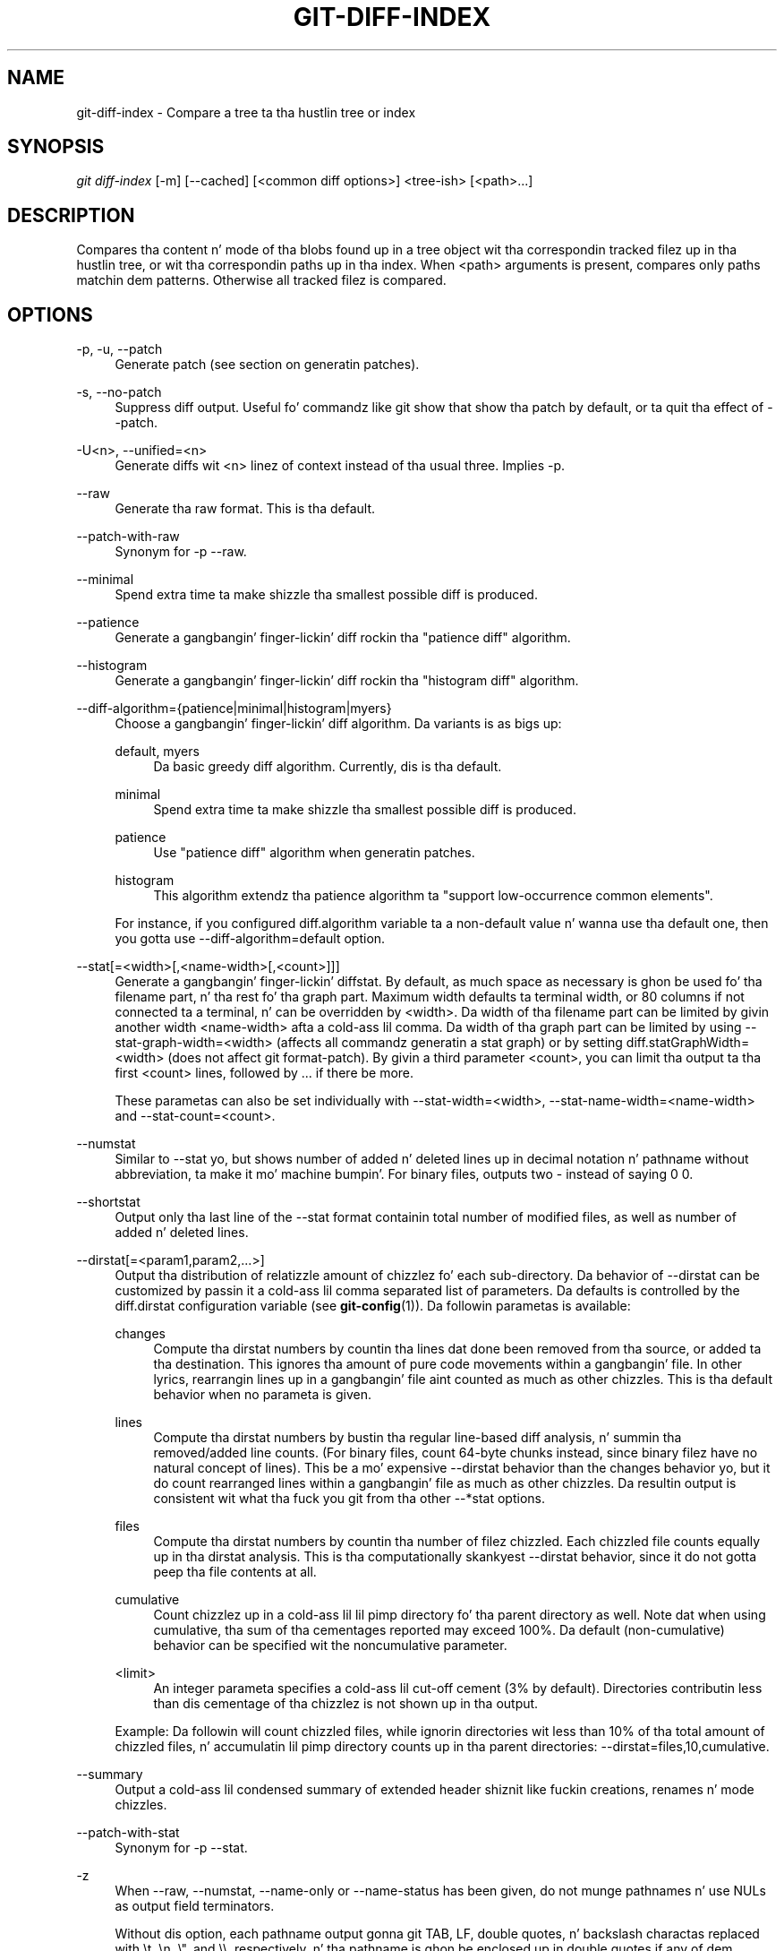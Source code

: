 '\" t
.\"     Title: git-diff-index
.\"    Author: [FIXME: author] [see http://docbook.sf.net/el/author]
.\" Generator: DocBook XSL Stylesheets v1.78.1 <http://docbook.sf.net/>
.\"      Date: 10/25/2014
.\"    Manual: Git Manual
.\"    Source: Git 1.9.3
.\"  Language: Gangsta
.\"
.TH "GIT\-DIFF\-INDEX" "1" "10/25/2014" "Git 1\&.9\&.3" "Git Manual"
.\" -----------------------------------------------------------------
.\" * Define some portabilitizzle stuff
.\" -----------------------------------------------------------------
.\" ~~~~~~~~~~~~~~~~~~~~~~~~~~~~~~~~~~~~~~~~~~~~~~~~~~~~~~~~~~~~~~~~~
.\" http://bugs.debian.org/507673
.\" http://lists.gnu.org/archive/html/groff/2009-02/msg00013.html
.\" ~~~~~~~~~~~~~~~~~~~~~~~~~~~~~~~~~~~~~~~~~~~~~~~~~~~~~~~~~~~~~~~~~
.ie \n(.g .ds Aq \(aq
.el       .ds Aq '
.\" -----------------------------------------------------------------
.\" * set default formatting
.\" -----------------------------------------------------------------
.\" disable hyphenation
.nh
.\" disable justification (adjust text ta left margin only)
.ad l
.\" -----------------------------------------------------------------
.\" * MAIN CONTENT STARTS HERE *
.\" -----------------------------------------------------------------
.SH "NAME"
git-diff-index \- Compare a tree ta tha hustlin tree or index
.SH "SYNOPSIS"
.sp
.nf
\fIgit diff\-index\fR [\-m] [\-\-cached] [<common diff options>] <tree\-ish> [<path>\&...]
.fi
.sp
.SH "DESCRIPTION"
.sp
Compares tha content n' mode of tha blobs found up in a tree object wit tha correspondin tracked filez up in tha hustlin tree, or wit tha correspondin paths up in tha index\&. When <path> arguments is present, compares only paths matchin dem patterns\&. Otherwise all tracked filez is compared\&.
.SH "OPTIONS"
.PP
\-p, \-u, \-\-patch
.RS 4
Generate patch (see section on generatin patches)\&.
.RE
.PP
\-s, \-\-no\-patch
.RS 4
Suppress diff output\&. Useful fo' commandz like
git show
that show tha patch by default, or ta quit tha effect of
\-\-patch\&.
.RE
.PP
\-U<n>, \-\-unified=<n>
.RS 4
Generate diffs wit <n> linez of context instead of tha usual three\&. Implies
\-p\&.
.RE
.PP
\-\-raw
.RS 4
Generate tha raw format\&. This is tha default\&.
.RE
.PP
\-\-patch\-with\-raw
.RS 4
Synonym for
\-p \-\-raw\&.
.RE
.PP
\-\-minimal
.RS 4
Spend extra time ta make shizzle tha smallest possible diff is produced\&.
.RE
.PP
\-\-patience
.RS 4
Generate a gangbangin' finger-lickin' diff rockin tha "patience diff" algorithm\&.
.RE
.PP
\-\-histogram
.RS 4
Generate a gangbangin' finger-lickin' diff rockin tha "histogram diff" algorithm\&.
.RE
.PP
\-\-diff\-algorithm={patience|minimal|histogram|myers}
.RS 4
Choose a gangbangin' finger-lickin' diff algorithm\&. Da variants is as bigs up:
.PP
default, myers
.RS 4
Da basic greedy diff algorithm\&. Currently, dis is tha default\&.
.RE
.PP
minimal
.RS 4
Spend extra time ta make shizzle tha smallest possible diff is produced\&.
.RE
.PP
patience
.RS 4
Use "patience diff" algorithm when generatin patches\&.
.RE
.PP
histogram
.RS 4
This algorithm extendz tha patience algorithm ta "support low\-occurrence common elements"\&.
.RE
.sp
For instance, if you configured diff\&.algorithm variable ta a non\-default value n' wanna use tha default one, then you gotta use
\-\-diff\-algorithm=default
option\&.
.RE
.PP
\-\-stat[=<width>[,<name\-width>[,<count>]]]
.RS 4
Generate a gangbangin' finger-lickin' diffstat\&. By default, as much space as necessary is ghon be used fo' tha filename part, n' tha rest fo' tha graph part\&. Maximum width defaults ta terminal width, or 80 columns if not connected ta a terminal, n' can be overridden by
<width>\&. Da width of tha filename part can be limited by givin another width
<name\-width>
afta a cold-ass lil comma\&. Da width of tha graph part can be limited by using
\-\-stat\-graph\-width=<width>
(affects all commandz generatin a stat graph) or by setting
diff\&.statGraphWidth=<width>
(does not affect
git format\-patch)\&. By givin a third parameter
<count>, you can limit tha output ta tha first
<count>
lines, followed by
\&.\&.\&.
if there be more\&.
.sp
These parametas can also be set individually with
\-\-stat\-width=<width>,
\-\-stat\-name\-width=<name\-width>
and
\-\-stat\-count=<count>\&.
.RE
.PP
\-\-numstat
.RS 4
Similar to
\-\-stat yo, but shows number of added n' deleted lines up in decimal notation n' pathname without abbreviation, ta make it mo' machine bumpin'\&. For binary files, outputs two
\-
instead of saying
0 0\&.
.RE
.PP
\-\-shortstat
.RS 4
Output only tha last line of the
\-\-stat
format containin total number of modified files, as well as number of added n' deleted lines\&.
.RE
.PP
\-\-dirstat[=<param1,param2,\&...>]
.RS 4
Output tha distribution of relatizzle amount of chizzlez fo' each sub\-directory\&. Da behavior of
\-\-dirstat
can be customized by passin it a cold-ass lil comma separated list of parameters\&. Da defaults is controlled by the
diff\&.dirstat
configuration variable (see
\fBgit-config\fR(1))\&. Da followin parametas is available:
.PP
changes
.RS 4
Compute tha dirstat numbers by countin tha lines dat done been removed from tha source, or added ta tha destination\&. This ignores tha amount of pure code movements within a gangbangin' file\&. In other lyrics, rearrangin lines up in a gangbangin' file aint counted as much as other chizzles\&. This is tha default behavior when no parameta is given\&.
.RE
.PP
lines
.RS 4
Compute tha dirstat numbers by bustin tha regular line\-based diff analysis, n' summin tha removed/added line counts\&. (For binary files, count 64\-byte chunks instead, since binary filez have no natural concept of lines)\&. This be a mo' expensive
\-\-dirstat
behavior than the
changes
behavior yo, but it do count rearranged lines within a gangbangin' file as much as other chizzles\&. Da resultin output is consistent wit what tha fuck you git from tha other
\-\-*stat
options\&.
.RE
.PP
files
.RS 4
Compute tha dirstat numbers by countin tha number of filez chizzled\&. Each chizzled file counts equally up in tha dirstat analysis\&. This is tha computationally skankyest
\-\-dirstat
behavior, since it do not gotta peep tha file contents at all\&.
.RE
.PP
cumulative
.RS 4
Count chizzlez up in a cold-ass lil lil pimp directory fo' tha parent directory as well\&. Note dat when using
cumulative, tha sum of tha cementages reported may exceed 100%\&. Da default (non\-cumulative) behavior can be specified wit the
noncumulative
parameter\&.
.RE
.PP
<limit>
.RS 4
An integer parameta specifies a cold-ass lil cut\-off cement (3% by default)\&. Directories contributin less than dis cementage of tha chizzlez is not shown up in tha output\&.
.RE
.sp
Example: Da followin will count chizzled files, while ignorin directories wit less than 10% of tha total amount of chizzled files, n' accumulatin lil pimp directory counts up in tha parent directories:
\-\-dirstat=files,10,cumulative\&.
.RE
.PP
\-\-summary
.RS 4
Output a cold-ass lil condensed summary of extended header shiznit like fuckin creations, renames n' mode chizzles\&.
.RE
.PP
\-\-patch\-with\-stat
.RS 4
Synonym for
\-p \-\-stat\&.
.RE
.PP
\-z
.RS 4
When
\-\-raw,
\-\-numstat,
\-\-name\-only
or
\-\-name\-status
has been given, do not munge pathnames n' use NULs as output field terminators\&.
.sp
Without dis option, each pathname output gonna git TAB, LF, double quotes, n' backslash charactas replaced with
\et,
\en,
\e", and
\e\e, respectively, n' tha pathname is ghon be enclosed up in double quotes if any of dem replacements occurred\&.
.RE
.PP
\-\-name\-only
.RS 4
Show only namez of chizzled files\&.
.RE
.PP
\-\-name\-status
.RS 4
Show only names n' statuz of chizzled files\&. Right back up in yo muthafuckin ass. See tha description of the
\-\-diff\-filter
option on what tha fuck tha status lettas mean\&.
.RE
.PP
\-\-submodule[=<format>]
.RS 4
Specify how tha fuck differences up in submodulez is shown\&. When
\-\-submodule
or
\-\-submodule=log
is given, the
\fIlog\fR
format is used\&. This format lists tha commits up in tha range like
\fBgit-submodule\fR(1)summary
does\&. Omittin the
\-\-submodule
option or specifying
\-\-submodule=short, uses the
\fIshort\fR
format\&. This format just shows tha namez of tha commits all up in tha beginnin n' end of tha range\&. Can be tweaked via the
diff\&.submodule
configuration variable\&.
.RE
.PP
\-\-color[=<when>]
.RS 4
Show colored diff\&.
\-\-color
(i\&.e\&. without
\fI=<when>\fR) is tha same ol' dirty as
\-\-color=always\&.
\fI<when>\fR
can be one of
always,
never, or
auto\&.
.RE
.PP
\-\-no\-color
.RS 4
Turn off colored diff\&. Well shiiiit, it is tha same ol' dirty as
\-\-color=never\&.
.RE
.PP
\-\-word\-diff[=<mode>]
.RS 4
Show a word diff, rockin tha <mode> ta delimit chizzled lyrics\&. By default, lyrics is delimited by whitespace; see
\-\-word\-diff\-regex
below\&. Da <mode> defaults to
\fIplain\fR, n' must be one of:
.PP
color
.RS 4
Highlight chizzled lyrics rockin only colors\&. Implies
\-\-color\&.
.RE
.PP
plain
.RS 4
Show lyrics as
[\-removed\-]
and
{+added+}\&. Makes no attempts ta escape tha delimitas if they step tha fuck up in tha input, so tha output may be ambiguous\&.
.RE
.PP
porcelain
.RS 4
Use a special line\-based format intended fo' script consumption\& fo' realz. Added/removed/unchanged runs is printed up in tha usual unified diff format, startin wit a
+/\-/` ` characta all up in tha beginnin of tha line n' extendin ta tha end of tha line\&. Newlines up in tha input is represented by a tilde
~
on a line of its own\&.
.RE
.PP
none
.RS 4
Disable word diff again\&.
.RE
.sp
Note dat despite tha name of tha straight-up original gangsta mode, color is used ta highlight tha chizzled parts up in all modes if enabled\&.
.RE
.PP
\-\-word\-diff\-regex=<regex>
.RS 4
Use <regex> ta decizzle what tha fuck a word is, instead of thankin bout runz of non\-whitespace ta be a word\& fo' realz. Also implies
\-\-word\-diff
unless dat shiznit was already enabled\&.
.sp
Every non\-overlappin match of tha <regex> is considered a word\& fo' realz. Anythang between these matches is considered whitespace n' ignored(!) fo' tha purposez of findin differences\&. Yo ass may wanna append
|[^[:space:]]
to yo' regular expression ta make shizzle dat it matches all non\-whitespace characters\& fo' realz. A match dat gotz nuff a newline is silently truncated(!) all up in tha newline\&.
.sp
Da regex can also be set via a gangbangin' finger-lickin' diff driver or configuration option, see
\fBgitattributes\fR(1)
or
\fBgit-config\fR(1)\&. Givin it explicitly overrides any diff driver or configuration setting\&. Diff drivers override configuration settings\&.
.RE
.PP
\-\-color\-words[=<regex>]
.RS 4
Equivalent to
\-\-word\-diff=color
plus (if a regex was specified)
\-\-word\-diff\-regex=<regex>\&.
.RE
.PP
\-\-no\-renames
.RS 4
Turn off rename detection, even when tha configuration file gives tha default ta do so\&.
.RE
.PP
\-\-check
.RS 4
Warn if chizzlez introduce whitespace errors\&. What is considered whitespace errors is controlled by
core\&.whitespace
configuration\&. By default, trailin whitespaces (includin lines dat solely consist of whitespaces) n' a space characta dat is immediately followed by a tab characta inside tha initial indent of tha line is considered whitespace errors\&. Exits wit non\-zero status if problems is found\&. Not compatible wit \-\-exit\-code\&.
.RE
.PP
\-\-full\-index
.RS 4
Instead of tha straight-up original gangsta handful of characters, show tha full pre\- n' post\-image blob object names on tha "index" line when generatin patch format output\&.
.RE
.PP
\-\-binary
.RS 4
In addizzle to
\-\-full\-index, output a funky-ass binary diff dat can be applied with
git\-apply\&.
.RE
.PP
\-\-abbrev[=<n>]
.RS 4
Instead of showin tha full 40\-byte hexadecimal object name up in diff\-raw format output n' diff\-tree header lines, show only a partial prefix\&. This is independent of the
\-\-full\-index
option above, which controls tha diff\-patch output format\&. Non default number of digits can be specified with
\-\-abbrev=<n>\&.
.RE
.PP
\-B[<n>][/<m>], \-\-break\-rewrites[=[<n>][/<m>]]
.RS 4
Break complete rewrite chizzlez tha fuck into pairz of delete n' create\&. This serves two purposes:
.sp
It affects tha way a cold-ass lil chizzle dat amounts ta a total rewrite of a gangbangin' file not as a seriez of deletion n' insertion mixed together wit a straight-up few lines dat happen ta match textually as tha context yo, but as a single deletion of every last muthafuckin thang oldschool followed by a single insertion of every last muthafuckin thang new, n' tha number
m
controls dis aspect of tha \-B option (defaults ta 60%)\&.
\-B/70%
specifies dat less than 30% of tha original gangsta should remain up in tha result fo' Git ta consider it a total rewrite (i\&.e\&. otherwise tha resultin patch is ghon be a seriez of deletion n' insertion mixed together wit context lines)\&.
.sp
When used wit \-M, a straight-up\-rewritten file be also considered as tha source of a rename (usually \-M only considaz a gangbangin' file dat disappeared as tha source of a rename), n' tha number
n
controls dis aspect of tha \-B option (defaults ta 50%)\&.
\-B20%
specifies dat a cold-ass lil chizzle wit addizzle n' deletion compared ta 20% or mo' of tha file\(cqs size is eligible fo' bein picked up as a possible source of a rename ta another file\&.
.RE
.PP
\-M[<n>], \-\-find\-renames[=<n>]
.RS 4
Detect renames\&. If
n
is specified, it aint nuthin but a threshold on tha similaritizzle index (i\&.e\&. amount of addition/deletions compared ta tha file\(cqs size)\&. For example,
\-M90%
means Git should consider a thugged-out delete/add pair ta be a rename if mo' than 90% of tha file hasn\(cqt chizzled\&. Without a
%
sign, tha number is ta be read as a gangbangin' fraction, wit a thugged-out decimal point before it\&. I\&.e\&.,
\-M5
becomes 0\&.5, n' is thus tha same ol' dirty as
\-M50%\&. Right back up in yo muthafuckin ass. Similarly,
\-M05
is tha same ol' dirty as
\-M5%\&. To limit detection ta exact renames, use
\-M100%\&. Da default similaritizzle index is 50%\&.
.RE
.PP
\-C[<n>], \-\-find\-copies[=<n>]
.RS 4
Detect copies as well as renames\&. Right back up in yo muthafuckin ass. See also
\-\-find\-copies\-harder\&. If
n
is specified, it has tha same ol' dirty meanin as for
\-M<n>\&.
.RE
.PP
\-\-find\-copies\-harder
.RS 4
For performizzle reasons, by default,
\-C
option findz copies only if tha original gangsta file of tha copy was modified up in tha same chizzleset\&. This flag make tha command inspect unmodified filez as muthafuckas fo' tha source of copy\&. This be a straight-up high-rollin' operation fo' big-ass projects, so use it wit caution\&. Givin mo' than one
\-C
option has tha same ol' dirty effect\&.
.RE
.PP
\-D, \-\-irreversible\-delete
.RS 4
Omit tha preimage fo' deletes, i\&.e\&. print only tha header but not tha diff between tha preimage and
/dev/null\&. Da resultin patch aint meant ta be applied with
patch
or
git apply; dis is solely fo' playas whoz ass wanna just concentrate on reviewin tha text afta tha chizzle\&. In addition, tha output obviously lack enough shiznit ta apply such a patch up in reverse, even manually, hence tha name of tha option\&.
.sp
When used together with
\-B, omit also tha preimage up in tha deletion part of a thugged-out delete/create pair\&.
.RE
.PP
\-l<num>
.RS 4
The
\-M
and
\-C
options require O(n^2) processin time where n is tha number of potential rename/copy targets\&. This option prevents rename/copy detection from hustlin if tha number of rename/copy targets exceedz tha specified number\&.
.RE
.PP
\-\-diff\-filter=[(A|C|D|M|R|T|U|X|B)\&...[*]]
.RS 4
Select only filez dat is Added (A), Copied (C), Deleted (D), Modified (M), Renamed (R), have they type (i\&.e\&. regular file, symlink, submodule, \&...) chizzled (T), is Unmerged (U), is Unknown (X), or have had they pairin Broken (B)\& fo' realz. Any combination of tha filta charactas (includin none) can be used\&. When
*
(All\-or\-none) be added ta tha combination, all paths is selected if there be any file dat matches other criteria up in tha comparison; if there is no file dat matches other criteria, not a god damn thang is selected\&.
.RE
.PP
\-S<string>
.RS 4
Look fo' differences dat chizzle tha number of occurrencez of tha specified strang (i\&.e\&. addition/deletion) up in a gangbangin' file\&. Intended fo' tha scripter\(cqs use\&.
.sp
It be useful when you\(cqre lookin fo' a exact block of code (like a struct), n' wanna know tha history of dat block since it first came tha fuck into being: use tha feature iteratively ta feed tha bangin-ass block up in tha preimage back into
\-S, n' keep goin until you git tha straight-up first version of tha block\&.
.RE
.PP
\-G<regex>
.RS 4
Look fo' differences whose patch text gotz nuff added/removed lines dat match <regex>\&.
.sp
To illustrate tha difference between
\-S<regex> \-\-pickaxe\-regex
and
\-G<regex>, consider a cold-ass lil commit wit tha followin diff up in tha same file:
.sp
.if n \{\
.RS 4
.\}
.nf
+    return !regexec(regexp, two\->ptr, 1, &regmatch, 0);
\&.\&.\&.
\-    hit = !regexec(regexp, mf2\&.ptr, 1, &regmatch, 0);
.fi
.if n \{\
.RE
.\}
.sp
While
git log \-G"regexec\e(regexp"
will show dis commit,
git log \-S"regexec\e(regexp" \-\-pickaxe\-regex
will not (because tha number of occurrencez of dat strang did not chizzle)\&.
.sp
See the
\fIpickaxe\fR
entry in
\fBgitdiffcore\fR(7)
for mo' shiznit\&.
.RE
.PP
\-\-pickaxe\-all
.RS 4
When
\-S
or
\-G
findz a cold-ass lil chizzle, show all tha chizzlez up in dat chizzleset, not just tha filez dat contain tha chizzle up in <string>\&.
.RE
.PP
\-\-pickaxe\-regex
.RS 4
Treat tha <string> given to
\-S
as a extended POSIX regular expression ta match\&.
.RE
.PP
\-O<orderfile>
.RS 4
Output tha patch up in tha order specified up in tha <orderfile>, which has one shell glob pattern per line\&. This overrides the
diff\&.orderfile
configuration variable (see
\fBgit-config\fR(1))\&. To cancel
diff\&.orderfile, use
\-O/dev/null\&.
.RE
.PP
\-R
.RS 4
Swap two inputs; dat is, show differences from index or on\-disk file ta tree contents\&.
.RE
.PP
\-\-relative[=<path>]
.RS 4
When run from a subdirectory of tha project, it can be holla'd at ta exclude chizzlez outside tha directory n' show pathnames relatizzle ta it wit dis option\&. When yo ass is not up in a subdirectory (e\&.g\&. up in a funky-ass bare repository), you can name which subdirectory ta make tha output relatizzle ta by givin a <path> as a argument\&.
.RE
.PP
\-a, \-\-text
.RS 4
Treat all filez as text\&.
.RE
.PP
\-\-ignore\-space\-at\-eol
.RS 4
Ignore chizzlez up in whitespace at EOL\&.
.RE
.PP
\-b, \-\-ignore\-space\-change
.RS 4
Ignore chizzlez up in amount of whitespace\&. This ignores whitespace at line end, n' considaz all other sequencez of one or mo' whitespace charactas ta be equivalent\&.
.RE
.PP
\-w, \-\-ignore\-all\-space
.RS 4
Ignore whitespace when comparin lines\&. This ignores differences even if one line has whitespace where tha other line has none\&.
.RE
.PP
\-\-ignore\-blank\-lines
.RS 4
Ignore chizzlez whose lines is all blank\&.
.RE
.PP
\-\-inter\-hunk\-context=<lines>
.RS 4
Show tha context between diff hunks, up ta tha specified number of lines, thereby fusin hunks dat is close ta each other\&.
.RE
.PP
\-W, \-\-function\-context
.RS 4
Show whole surroundin functionz of chizzles\&.
.RE
.PP
\-\-exit\-code
.RS 4
Make tha program exit wit codes similar ta diff(1)\&. That is, it exits wit 1 if there was differences n' 0 means no differences\&.
.RE
.PP
\-\-quiet
.RS 4
Disable all output of tha program\&. Implies
\-\-exit\-code\&.
.RE
.PP
\-\-ext\-diff
.RS 4
Allow a external diff helper ta be executed\&. If you set a external diff driver with
\fBgitattributes\fR(5), you need ta use dis option with
\fBgit-log\fR(1)
and playas\&.
.RE
.PP
\-\-no\-ext\-diff
.RS 4
Disallow external diff drivers\&.
.RE
.PP
\-\-textconv, \-\-no\-textconv
.RS 4
Allow (or disallow) external text conversion filtas ta be run when comparin binary files\&. Right back up in yo muthafuckin ass. See
\fBgitattributes\fR(5)
for details\&. Because textconv filtas is typically a one\-way conversion, tha resultin diff is suitable fo' human consumption yo, but cannot be applied\&. For dis reason, textconv filtas is enabled by default only for
\fBgit-diff\fR(1)
and
\fBgit-log\fR(1) yo, but not for
\fBgit-format-patch\fR(1)
or diff plumbin commands\&.
.RE
.PP
\-\-ignore\-submodules[=<when>]
.RS 4
Ignore chizzlez ta submodulez up in tha diff generation\&. <when> can be either "none", "untracked", "dirty" or "all", which is tha default\&. Usin "none" will consider tha submodule modified when it either gotz nuff untracked or modified filez or its HEAD differs from tha commit recorded up in tha superproject n' can be used ta override any settingz of the
\fIignore\fR
option in
\fBgit-config\fR(1)
or
\fBgitmodules\fR(5)\&. When "untracked" is used submodulez is not considered dirty when they only contain untracked content (but they is still scanned fo' modified content)\&. Usin "dirty" ignores all chizzlez ta tha work tree of submodules, only chizzlez ta tha commits stored up in tha superproject is shown (this was tha behavior until 1\&.7\&.0)\&. Usin "all" hides all chizzlez ta submodules\&.
.RE
.PP
\-\-src\-prefix=<prefix>
.RS 4
Show tha given source prefix instead of "a/"\&.
.RE
.PP
\-\-dst\-prefix=<prefix>
.RS 4
Show tha given destination prefix instead of "b/"\&.
.RE
.PP
\-\-no\-prefix
.RS 4
Do not show any source or destination prefix\&.
.RE
.sp
For mo' detailed explanation on these common options, peep also \fBgitdiffcore\fR(7)\&.
.PP
<tree\-ish>
.RS 4
Da id of a tree object ta diff against\&.
.RE
.PP
\-\-cached
.RS 4
do not consider tha on\-disk file at all
.RE
.PP
\-m
.RS 4
By default, filez recorded up in tha index but not checked up is reported as deleted\&. This flag makes
\fIgit diff\-index\fR
say dat all non\-checked\-out filez is up ta date\&.
.RE
.SH "RAW OUTPUT FORMAT"
.sp
Da raw output format from "git\-diff\-index", "git\-diff\-tree", "git\-diff\-files" n' "git diff \-\-raw" is straight-up similar\&.
.sp
These commandz all compare two setz of thangs; what tha fuck is compared differs:
.PP
git\-diff\-index <tree\-ish>
.RS 4
compares tha <tree\-ish> n' tha filez on tha filesystem\&.
.RE
.PP
git\-diff\-index \-\-cached <tree\-ish>
.RS 4
compares tha <tree\-ish> n' tha index\&.
.RE
.PP
git\-diff\-tree [\-r] <tree\-ish\-1> <tree\-ish\-2> [<pattern>\&...]
.RS 4
compares tha trees named by tha two arguments\&.
.RE
.PP
git\-diff\-filez [<pattern>\&...]
.RS 4
compares tha index n' tha filez on tha filesystem\&.
.RE
.sp
Da "git\-diff\-tree" command begins its output by printin tha hash of what tha fuck is bein compared\& fo' realz. Afta that, all tha commandz print one output line per chizzled file\&.
.sp
An output line is formatted dis way:
.sp
.if n \{\
.RS 4
.\}
.nf
in\-place edit  :100644 100644 bcd1234\&.\&.\&. 0123456\&.\&.\&. M file0
copy\-edit      :100644 100644 abcd123\&.\&.\&. 1234567\&.\&.\&. C68 file1 file2
rename\-edit    :100644 100644 abcd123\&.\&.\&. 1234567\&.\&.\&. R86 file1 file3
create         :000000 100644 0000000\&.\&.\&. 1234567\&.\&.\& fo' realz. A file4
delete         :100644 000000 1234567\&.\&.\&. 0000000\&.\&.\&. D file5
unmerged       :000000 000000 0000000\&.\&.\&. 0000000\&.\&.\&. U file6
.fi
.if n \{\
.RE
.\}
.sp
.sp
That is, from tha left ta tha right:
.sp
.RS 4
.ie n \{\
\h'-04' 1.\h'+01'\c
.\}
.el \{\
.sp -1
.IP "  1." 4.2
.\}
a colon\&.
.RE
.sp
.RS 4
.ie n \{\
\h'-04' 2.\h'+01'\c
.\}
.el \{\
.sp -1
.IP "  2." 4.2
.\}
mode fo' "src"; 000000 if creation or unmerged\&.
.RE
.sp
.RS 4
.ie n \{\
\h'-04' 3.\h'+01'\c
.\}
.el \{\
.sp -1
.IP "  3." 4.2
.\}
a space\&.
.RE
.sp
.RS 4
.ie n \{\
\h'-04' 4.\h'+01'\c
.\}
.el \{\
.sp -1
.IP "  4." 4.2
.\}
mode fo' "dst"; 000000 if deletion or unmerged\&.
.RE
.sp
.RS 4
.ie n \{\
\h'-04' 5.\h'+01'\c
.\}
.el \{\
.sp -1
.IP "  5." 4.2
.\}
a space\&.
.RE
.sp
.RS 4
.ie n \{\
\h'-04' 6.\h'+01'\c
.\}
.el \{\
.sp -1
.IP "  6." 4.2
.\}
sha1 fo' "src"; 0{40} if creation or unmerged\&.
.RE
.sp
.RS 4
.ie n \{\
\h'-04' 7.\h'+01'\c
.\}
.el \{\
.sp -1
.IP "  7." 4.2
.\}
a space\&.
.RE
.sp
.RS 4
.ie n \{\
\h'-04' 8.\h'+01'\c
.\}
.el \{\
.sp -1
.IP "  8." 4.2
.\}
sha1 fo' "dst"; 0{40} if creation, unmerged or "peep work tree"\&.
.RE
.sp
.RS 4
.ie n \{\
\h'-04' 9.\h'+01'\c
.\}
.el \{\
.sp -1
.IP "  9." 4.2
.\}
a space\&.
.RE
.sp
.RS 4
.ie n \{\
\h'-04'10.\h'+01'\c
.\}
.el \{\
.sp -1
.IP "10." 4.2
.\}
status, followed by optionizzle "score" number\&.
.RE
.sp
.RS 4
.ie n \{\
\h'-04'11.\h'+01'\c
.\}
.el \{\
.sp -1
.IP "11." 4.2
.\}
a tab or a NUL when
\fI\-z\fR
option is used\&.
.RE
.sp
.RS 4
.ie n \{\
\h'-04'12.\h'+01'\c
.\}
.el \{\
.sp -1
.IP "12." 4.2
.\}
path fo' "src"
.RE
.sp
.RS 4
.ie n \{\
\h'-04'13.\h'+01'\c
.\}
.el \{\
.sp -1
.IP "13." 4.2
.\}
a tab or a NUL when
\fI\-z\fR
option is used; only exists fo' C or R\&.
.RE
.sp
.RS 4
.ie n \{\
\h'-04'14.\h'+01'\c
.\}
.el \{\
.sp -1
.IP "14." 4.2
.\}
path fo' "dst"; only exists fo' C or R\&.
.RE
.sp
.RS 4
.ie n \{\
\h'-04'15.\h'+01'\c
.\}
.el \{\
.sp -1
.IP "15." 4.2
.\}
an LF or a NUL when
\fI\-z\fR
option is used, ta terminizzle tha record\&.
.RE
.sp
Possible status lettas are:
.sp
.RS 4
.ie n \{\
\h'-04'\(bu\h'+03'\c
.\}
.el \{\
.sp -1
.IP \(bu 2.3
.\}
A: addizzle of a gangbangin' file
.RE
.sp
.RS 4
.ie n \{\
\h'-04'\(bu\h'+03'\c
.\}
.el \{\
.sp -1
.IP \(bu 2.3
.\}
C: copy of a gangbangin' file tha fuck into a freshly smoked up one
.RE
.sp
.RS 4
.ie n \{\
\h'-04'\(bu\h'+03'\c
.\}
.el \{\
.sp -1
.IP \(bu 2.3
.\}
D: deletion of a gangbangin' file
.RE
.sp
.RS 4
.ie n \{\
\h'-04'\(bu\h'+03'\c
.\}
.el \{\
.sp -1
.IP \(bu 2.3
.\}
M: modification of tha contents or mode of a gangbangin' file
.RE
.sp
.RS 4
.ie n \{\
\h'-04'\(bu\h'+03'\c
.\}
.el \{\
.sp -1
.IP \(bu 2.3
.\}
R: renamin of a gangbangin' file
.RE
.sp
.RS 4
.ie n \{\
\h'-04'\(bu\h'+03'\c
.\}
.el \{\
.sp -1
.IP \(bu 2.3
.\}
T: chizzle up in tha type of tha file
.RE
.sp
.RS 4
.ie n \{\
\h'-04'\(bu\h'+03'\c
.\}
.el \{\
.sp -1
.IP \(bu 2.3
.\}
U: file is unmerged (you must complete tha merge before it can be committed)
.RE
.sp
.RS 4
.ie n \{\
\h'-04'\(bu\h'+03'\c
.\}
.el \{\
.sp -1
.IP \(bu 2.3
.\}
X: "unknown" chizzle type (most probably a funky-ass bug, please report it)
.RE
.sp
Status lettas C n' R is always followed by a score (denotin tha cementage of similaritizzle between tha source n' target of tha move or copy), n' is tha only ones ta be so\&.
.sp
<sha1> is shown as all 0\(cqs if a gangbangin' file is freshly smoked up on tha filesystem n' it is outta sync wit tha index\&.
.sp
Example:
.sp
.if n \{\
.RS 4
.\}
.nf
:100644 100644 5be4a4\&.\&.\&.\&.\&.\&. 000000\&.\&.\&.\&.\&.\&. M file\&.c
.fi
.if n \{\
.RE
.\}
.sp
.sp
When \-z option aint used, TAB, LF, n' backslash charactas up in pathnames is represented as \et, \en, n' \e\e, respectively\&.
.SH "DIFF FORMAT FOR MERGES"
.sp
"git\-diff\-tree", "git\-diff\-files" n' "git\-diff \-\-raw" can take \fI\-c\fR or \fI\-\-cc\fR option ta generate diff output also fo' merge commits\&. Da output differs from tha format busted lyrics bout above up in tha followin way:
.sp
.RS 4
.ie n \{\
\h'-04' 1.\h'+01'\c
.\}
.el \{\
.sp -1
.IP "  1." 4.2
.\}
there be a cold-ass lil colon fo' each parent
.RE
.sp
.RS 4
.ie n \{\
\h'-04' 2.\h'+01'\c
.\}
.el \{\
.sp -1
.IP "  2." 4.2
.\}
there is mo' "src" modes n' "src" sha1
.RE
.sp
.RS 4
.ie n \{\
\h'-04' 3.\h'+01'\c
.\}
.el \{\
.sp -1
.IP "  3." 4.2
.\}
status is concatenated status charactas fo' each parent
.RE
.sp
.RS 4
.ie n \{\
\h'-04' 4.\h'+01'\c
.\}
.el \{\
.sp -1
.IP "  4." 4.2
.\}
no optionizzle "score" number
.RE
.sp
.RS 4
.ie n \{\
\h'-04' 5.\h'+01'\c
.\}
.el \{\
.sp -1
.IP "  5." 4.2
.\}
single path, only fo' "dst"
.RE
.sp
Example:
.sp
.if n \{\
.RS 4
.\}
.nf
::100644 100644 100644 fabadb8\&.\&.\&. cc95eb0\&.\&.\&. 4866510\&.\&.\&. MM      describe\&.c
.fi
.if n \{\
.RE
.\}
.sp
.sp
Note dat \fIcombined diff\fR lists only filez which was modified from all muthafathas\&.
.SH "GENERATING PATCHES WITH -P"
.sp
When "git\-diff\-index", "git\-diff\-tree", or "git\-diff\-files" is run wit a \fI\-p\fR option, "git diff" without tha \fI\-\-raw\fR option, or "git log" wit tha "\-p" option, they do not produce tha output busted lyrics bout above; instead they produce a patch file\&. Yo ass can customize tha creation of such patches via tha GIT_EXTERNAL_DIFF n' tha GIT_DIFF_OPTS environment variables\&.
.sp
What tha \-p option produces is slightly different from tha traditionizzle diff format:
.sp
.RS 4
.ie n \{\
\h'-04' 1.\h'+01'\c
.\}
.el \{\
.sp -1
.IP "  1." 4.2
.\}
It be preceded wit a "git diff" header dat be lookin like this:
.sp
.if n \{\
.RS 4
.\}
.nf
diff \-\-git a/file1 b/file2
.fi
.if n \{\
.RE
.\}
.sp
The
a/
and
b/
filenames is tha same unless rename/copy is involved\&. Especially, even fo' a cold-ass lil creation or a thugged-out deletion,
/dev/null
is
\fInot\fR
used up in place of the
a/
or
b/
filenames\&.
.sp
When rename/copy is involved,
file1
and
file2
show tha name of tha source file of tha rename/copy n' tha name of tha file dat rename/copy produces, respectively\&.
.RE
.sp
.RS 4
.ie n \{\
\h'-04' 2.\h'+01'\c
.\}
.el \{\
.sp -1
.IP "  2." 4.2
.\}
It be followed by one or mo' extended header lines:
.sp
.if n \{\
.RS 4
.\}
.nf
old mode <mode>
new mode <mode>
deleted file mode <mode>
new file mode <mode>
copy from <path>
copy ta <path>
rename from <path>
rename ta <path>
similaritizzle index <number>
dissimilaritizzle index <number>
index <hash>\&.\&.<hash> <mode>
.fi
.if n \{\
.RE
.\}
.sp
File modes is printed as 6\-digit octal numbers includin tha file type n' file permission bits\&.
.sp
Path names up in extended headaz do not include the
a/
and
b/
prefixes\&.
.sp
Da similaritizzle index is tha cementage of unchanged lines, n' tha dissimilaritizzle index is tha cementage of chizzled lines\&. Well shiiiit, it aint nuthin but a rounded down integer, followed by a cement sign\&. Da similaritizzle index value of 100% is thus reserved fo' two equal files, while 100% dissimilaritizzle means dat no line from tha oldschool file juiced it up tha fuck into tha freshly smoked up one\&.
.sp
Da index line includes tha SHA\-1 checksum before n' afta tha chizzle\&. Da <mode> is included if tha file mode do not chizzle; otherwise, separate lines indicate tha oldschool n' tha freshly smoked up mode\&.
.RE
.sp
.RS 4
.ie n \{\
\h'-04' 3.\h'+01'\c
.\}
.el \{\
.sp -1
.IP "  3." 4.2
.\}
TAB, LF, double quote n' backslash charactas up in pathnames is represented as
\et,
\en,
\e"
and
\e\e, respectively\&. If there is need fo' such substitution then tha whole pathname is put up in double quotes\&.
.RE
.sp
.RS 4
.ie n \{\
\h'-04' 4.\h'+01'\c
.\}
.el \{\
.sp -1
.IP "  4." 4.2
.\}
All the
file1
filez up in tha output refer ta filez before tha commit, n' all the
file2
filez refer ta filez afta tha commit\&. Well shiiiit, it is incorrect ta apply each chizzle ta each file sequentially\&. For example, dis patch will swap a n' b:
.sp
.if n \{\
.RS 4
.\}
.nf
diff \-\-git a/a b/b
rename from a
rename ta b
diff \-\-git a/b b/a
rename from b
rename ta a
.fi
.if n \{\
.RE
.\}
.RE
.SH "COMBINED DIFF FORMAT"
.sp
Any diff\-generatin command can take tha \(oq\-c` or \-\-cc option ta produce a \fIcombined diff\fR when showin a merge\&. This is tha default format when showin merges wit \fBgit-diff\fR(1) or \fBgit-show\fR(1)\&. Note also dat you can give tha `\-m\(cq option ta any of these commandz ta force generation of diffs wit individual muthafathaz of a merge\&.
.sp
A \fIcombined diff\fR format be lookin like this:
.sp
.if n \{\
.RS 4
.\}
.nf
diff \-\-combined describe\&.c
index fabadb8,cc95eb0\&.\&.4866510
\-\-\- a/describe\&.c
+++ b/describe\&.c
@@@ \-98,20 \-98,12 +98,20 @@@
        return (a_date > b_date) ? \-1 : (a_date == b_date) ? 0 : 1;
  }

\- static void describe(char *arg)
 \-static void describe(struct commit *cmit, int last_one)
++static void describe(char *arg, int last_one)
  {
 +      unsigned char sha1[20];
 +      struct commit *cmit;
        struct commit_list *list;
        static int initialized = 0;
        struct commit_name *n;

 +      if (get_sha1(arg, sha1) < 0)
 +              usage(describe_usage);
 +      cmit = lookup_commit_reference(sha1);
 +      if (!cmit)
 +              usage(describe_usage);
 +
        if (!initialized) {
                initialized = 1;
                for_each_ref(get_name);
.fi
.if n \{\
.RE
.\}
.sp

.sp
.RS 4
.ie n \{\
\h'-04' 1.\h'+01'\c
.\}
.el \{\
.sp -1
.IP "  1." 4.2
.\}
It be preceded wit a "git diff" header, dat be lookin like dis (when
\fI\-c\fR
option is used):
.sp
.if n \{\
.RS 4
.\}
.nf
diff \-\-combined file
.fi
.if n \{\
.RE
.\}
.sp
or like dis (when
\fI\-\-cc\fR
option is used):
.sp
.if n \{\
.RS 4
.\}
.nf
diff \-\-cc file
.fi
.if n \{\
.RE
.\}
.RE
.sp
.RS 4
.ie n \{\
\h'-04' 2.\h'+01'\c
.\}
.el \{\
.sp -1
.IP "  2." 4.2
.\}
It be followed by one or mo' extended header lines (this example shows a merge wit two muthafathas):
.sp
.if n \{\
.RS 4
.\}
.nf
index <hash>,<hash>\&.\&.<hash>
mode <mode>,<mode>\&.\&.<mode>
new file mode <mode>
deleted file mode <mode>,<mode>
.fi
.if n \{\
.RE
.\}
.sp
The
mode <mode>,<mode>\&.\&.<mode>
line appears only if at least one of tha <mode> is different from tha rest\&. Extended headaz wit shiznit bout detected contents movement (renames n' copyin detection) is designed ta work wit diff of two <tree\-ish> n' is not used by combined diff format\&.
.RE
.sp
.RS 4
.ie n \{\
\h'-04' 3.\h'+01'\c
.\}
.el \{\
.sp -1
.IP "  3." 4.2
.\}
It be followed by two\-line from\-file/to\-file header
.sp
.if n \{\
.RS 4
.\}
.nf
\-\-\- a/file
+++ b/file
.fi
.if n \{\
.RE
.\}
.sp
Similar ta two\-line header fo' traditional
\fIunified\fR
diff format,
/dev/null
is used ta signal pimped or deleted files\&.
.RE
.sp
.RS 4
.ie n \{\
\h'-04' 4.\h'+01'\c
.\}
.el \{\
.sp -1
.IP "  4." 4.2
.\}
Chunk header format is modified ta prevent playas from accidentally feedin it to
patch \-p1\&. Combined diff format was pimped fo' review of merge commit chizzles, n' was not meant fo' apply\&. Da chizzle is similar ta tha chizzle up in tha extended
\fIindex\fR
header:
.sp
.if n \{\
.RS 4
.\}
.nf
@@@ <from\-file\-range> <from\-file\-range> <to\-file\-range> @@@
.fi
.if n \{\
.RE
.\}
.sp
There is (number of muthafathas + 1)
@
charactas up in tha chunk header fo' combined diff format\&.
.RE
.sp
Unlike tha traditionizzle \fIunified\fR diff format, which shows two filez A n' B wit a single column dat has \- (minus \(em appears up in A but removed up in B), + (plus \(em missin up in A but added ta B), or " " (space \(em unchanged) prefix, dis format compares two or mo' filez file1, file2,\&... wit one file X, n' shows how tha fuck X differs from each of fileN\&. One column fo' each of fileN is prepended ta tha output line ta note how tha fuck X\(cqs line is different from it\&.
.sp
A \- characta up in tha column N means dat tha line appears up in fileN but it do not step tha fuck up in tha result\& fo' realz. A + characta up in tha column N means dat tha line appears up in tha result, n' fileN aint gots dat line (in other lyrics, tha line was added, from tha deal wit view of dat parent)\&.
.sp
In tha above example output, tha function signature was chizzled from both filez (hence two \- removals from both file1 n' file2, plus ++ ta mean one line dat was added do not step tha fuck up in either file1 or file2)\& fo' realz. Also eight other lines is tha same from file1 but do not step tha fuck up in file2 (hence prefixed wit +)\&.
.sp
When shown by git diff\-tree \-c, it compares tha muthafathaz of a merge commit wit tha merge result (i\&.e\&. file1\&.\&.fileN is tha muthafathas)\&. When shown by git diff\-filez \-c, it compares tha two unresolved merge muthafathas wit tha hustlin tree file (i\&.e\&. file1 is stage 2 aka "our version", file2 is stage 3 aka "their version")\&.
.SH "OTHER DIFF FORMATS"
.sp
Da \-\-summary option raps bout newly added, deleted, renamed n' copied files\&. Da \-\-stat option addz diffstat(1) graph ta tha output\&. These options can be combined wit other options, like fuckin \-p, n' is meant fo' human consumption\&.
.sp
When showin a cold-ass lil chizzle dat involves a rename or a cold-ass lil copy, \-\-stat output formats tha pathnames compactly by combinin common prefix n' suffix of tha pathnames\&. For example, a cold-ass lil chizzle dat moves arch/i386/Makefile ta arch/x86/Makefile while modifyin 4 lines is ghon be shown like this:
.sp
.if n \{\
.RS 4
.\}
.nf
arch/{i386 => x86}/Makefile    |   4 +\-\-
.fi
.if n \{\
.RE
.\}
.sp
.sp
Da \-\-numstat option gives tha diffstat(1) shiznit but is designed fo' easier machine consumption\& fo' realz. An entry up in \-\-numstat output be lookin like this:
.sp
.if n \{\
.RS 4
.\}
.nf
1       2       README
3       1       arch/{i386 => x86}/Makefile
.fi
.if n \{\
.RE
.\}
.sp
.sp
That is, from left ta right:
.sp
.RS 4
.ie n \{\
\h'-04' 1.\h'+01'\c
.\}
.el \{\
.sp -1
.IP "  1." 4.2
.\}
the number of added lines;
.RE
.sp
.RS 4
.ie n \{\
\h'-04' 2.\h'+01'\c
.\}
.el \{\
.sp -1
.IP "  2." 4.2
.\}
a tab;
.RE
.sp
.RS 4
.ie n \{\
\h'-04' 3.\h'+01'\c
.\}
.el \{\
.sp -1
.IP "  3." 4.2
.\}
the number of deleted lines;
.RE
.sp
.RS 4
.ie n \{\
\h'-04' 4.\h'+01'\c
.\}
.el \{\
.sp -1
.IP "  4." 4.2
.\}
a tab;
.RE
.sp
.RS 4
.ie n \{\
\h'-04' 5.\h'+01'\c
.\}
.el \{\
.sp -1
.IP "  5." 4.2
.\}
pathname (possibly wit rename/copy shiznit);
.RE
.sp
.RS 4
.ie n \{\
\h'-04' 6.\h'+01'\c
.\}
.el \{\
.sp -1
.IP "  6." 4.2
.\}
a newline\&.
.RE
.sp
When \-z output option is up in effect, tha output is formatted dis way:
.sp
.if n \{\
.RS 4
.\}
.nf
1       2       README NUL
3       1       NUL arch/i386/Makefile NUL arch/x86/Makefile NUL
.fi
.if n \{\
.RE
.\}
.sp
.sp
That is:
.sp
.RS 4
.ie n \{\
\h'-04' 1.\h'+01'\c
.\}
.el \{\
.sp -1
.IP "  1." 4.2
.\}
the number of added lines;
.RE
.sp
.RS 4
.ie n \{\
\h'-04' 2.\h'+01'\c
.\}
.el \{\
.sp -1
.IP "  2." 4.2
.\}
a tab;
.RE
.sp
.RS 4
.ie n \{\
\h'-04' 3.\h'+01'\c
.\}
.el \{\
.sp -1
.IP "  3." 4.2
.\}
the number of deleted lines;
.RE
.sp
.RS 4
.ie n \{\
\h'-04' 4.\h'+01'\c
.\}
.el \{\
.sp -1
.IP "  4." 4.2
.\}
a tab;
.RE
.sp
.RS 4
.ie n \{\
\h'-04' 5.\h'+01'\c
.\}
.el \{\
.sp -1
.IP "  5." 4.2
.\}
a NUL (only exists if renamed/copied);
.RE
.sp
.RS 4
.ie n \{\
\h'-04' 6.\h'+01'\c
.\}
.el \{\
.sp -1
.IP "  6." 4.2
.\}
pathname up in preimage;
.RE
.sp
.RS 4
.ie n \{\
\h'-04' 7.\h'+01'\c
.\}
.el \{\
.sp -1
.IP "  7." 4.2
.\}
a NUL (only exists if renamed/copied);
.RE
.sp
.RS 4
.ie n \{\
\h'-04' 8.\h'+01'\c
.\}
.el \{\
.sp -1
.IP "  8." 4.2
.\}
pathname up in postimage (only exists if renamed/copied);
.RE
.sp
.RS 4
.ie n \{\
\h'-04' 9.\h'+01'\c
.\}
.el \{\
.sp -1
.IP "  9." 4.2
.\}
a NUL\&.
.RE
.sp
Da extra NUL before tha preimage path up in renamed case is ta allow scripts dat read tha output ta tell if tha current record bein read be a single\-path record or a rename/copy record without readin ahead\& fo' realz. Afta readin added n' deleted lines, readin up ta NUL would yield tha pathname yo, but if dat is NUL, tha record will show two paths\&.
.SH "OPERATING MODES"
.sp
Yo ass can chizzle whether you wanna trust tha index file entirely (usin tha \fI\-\-cached\fR flag) or ask tha diff logic ta show any filez dat don\(cqt match tha stat state as bein "tentatively chizzled"\&. Both of these operations is straight-up useful indeed\&.
.SH "CACHED MODE"
.sp
If \fI\-\-cached\fR is specified, it allows you ta ask:
.sp
.if n \{\
.RS 4
.\}
.nf
show me tha differences between HEAD n' tha current index
contents (the ones I\(aqd write rockin \(aqgit write\-tree\(aq)
.fi
.if n \{\
.RE
.\}
.sp
For example, let\(cqs say dat you have hit dat shiznit on yo' hustlin directory, updated some filez up in tha index n' is locked n loaded ta commit\&. Yo ass wanna peep exactly \fBwhat\fR yo ass is goin ta commit, without havin ta write a freshly smoked up tree object n' compare it dat way, n' ta do that, you just do
.sp
.if n \{\
.RS 4
.\}
.nf
git diff\-index \-\-cached HEAD
.fi
.if n \{\
.RE
.\}
.sp
Example: let\(cqs say I had renamed commit\&.c ta git\-commit\&.c, n' I had done a update\-index ta make dat effectizzle up in tha index file\&. git diff\-filez wouldn\(cqt show anythang at all, since tha index file matches mah hustlin directory\&. But bustin a \fIgit diff\-index\fR do:
.sp
.if n \{\
.RS 4
.\}
.nf
torvalds@ppc970:~/git> git diff\-index \-\-cached HEAD
\-100644 blob    4161aecc6700a2eb579e842af0b7f22b98443f74        commit\&.c
+100644 blob    4161aecc6700a2eb579e842af0b7f22b98443f74        git\-commit\&.c
.fi
.if n \{\
.RE
.\}
.sp
Yo ass can peep easily dat tha above be a rename\&.
.sp
In fact, git diff\-index \-\-cached \fBshould\fR always be entirely equivalent ta straight-up bustin a \fIgit write\-tree\fR n' comparin that\&. Except dis one is much sickr fo' tha case where you just wanna check where yo ass is\&.
.sp
So bustin a git diff\-index \-\-cached is basically straight-up useful when yo ass be askin yo ass "what have I already marked fo' bein committed, n' what\(cqs tha difference ta a previous tree"\&.
.SH "NON-CACHED MODE"
.sp
Da "non\-cached" mode takes a gangbangin' finger-lickin' different approach, n' is potentially tha mo' useful of tha two up in dat what tha fuck it do can\(cqt be emulated wit a \fIgit write\-tree\fR + \fIgit diff\-tree\fR\&. Thus that\(cqs tha default mode\&. Da non\-cached version asks tha question:
.sp
.if n \{\
.RS 4
.\}
.nf
show me tha differences between HEAD n' tha currently checked out
tree \- index contents _and_ filez dat aren\(aqt up\-to\-date
.fi
.if n \{\
.RE
.\}
.sp
which is obviously a straight-up useful question too, since dat  drops some lyrics ta you what tha fuck you \fBcould\fR commit\& fo' realz. Again, tha output matches tha \fIgit diff\-tree \-r\fR output ta a tee yo, but wit a twist\&.
.sp
Da twist is dat if some file don\(cqt match tha index, our phat asses don\(cqt gotz a funky-ass backin store thang fo' it, n' we use tha magic "all\-zero" sha1 ta show that\&. Right back up in yo muthafuckin ass. So let\(cqs say dat you have edited kernel/sched\&.c yo, but aint straight-up done a \fIgit update\-index\fR on it yet \- there is no "object" associated wit tha freshly smoked up state, n' you get:
.sp
.if n \{\
.RS 4
.\}
.nf
torvalds@ppc970:~/v2\&.6/linux> git diff\-index \-\-abbrev HEAD
:100644 100664 7476bb\&.\&.\&. 000000\&.\&.\&.      kernel/sched\&.c
.fi
.if n \{\
.RE
.\}
.sp
i\&.e\&., it shows dat tha tree has chizzled, n' dat kernel/sched\&.c has aint up\-to\-date n' may contain freshly smoked up stuff\&. Da all\-zero sha1 means dat ta git tha real diff, you need ta peep tha object up in tha hustlin directory directly rather than do a object\-to\-object diff\&.
.if n \{\
.sp
.\}
.RS 4
.it 1 an-trap
.nr an-no-space-flag 1
.nr an-break-flag 1
.br
.ps +1
\fBNote\fR
.ps -1
.br
.sp
As wit other commandz of dis type, \fIgit diff\-index\fR do not straight-up peep tha contentz of tha file at all\&. Right back up in yo muthafuckin ass. So maybe kernel/sched\&.c hasn\(cqt straight-up chizzled, n' it\(cqs just dat you touched it\&. In either case, it\(cqs a note dat you need ta \fIgit update\-index\fR it ta make tha index be up in sync\&.
.sp .5v
.RE
.if n \{\
.sp
.\}
.RS 4
.it 1 an-trap
.nr an-no-space-flag 1
.nr an-break-flag 1
.br
.ps +1
\fBNote\fR
.ps -1
.br
.sp
Yo ass can gotz a mixture of filez show up as "has been updated" n' "is still dirty up in tha hustlin directory" together\&. Yo ass can always tell which file is up in which state, since tha "has been updated" ones show a valid sha1, n' tha "not up in sync wit tha index" ones will always have tha special all\-zero sha1\&.
.sp .5v
.RE
.SH "GIT"
.sp
Part of tha \fBgit\fR(1) suite
